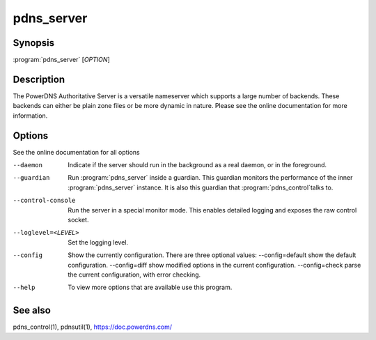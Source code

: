 pdns_server
===========

Synopsis
--------

:program:`pdns_server` [*OPTION*]

Description
-----------

The PowerDNS Authoritative Server is a versatile nameserver which
supports a large number of backends. These backends can either be plain
zone files or be more dynamic in nature. Please see the online
documentation for more information.

Options
-------

See the online documentation for all options

--daemon                Indicate if the server should run in the background as a real
                        daemon, or in the foreground.
--guardian              Run :program:`pdns_server` inside a guardian. This guardian monitors the
                        performance of the inner :program:`pdns_server` instance. It is also this
                        guardian that :program:`pdns_control`\ talks to.
--control-console       Run the server in a special monitor mode. This enables detailed
                        logging and exposes the raw control socket.
--loglevel=<LEVEL>      Set the logging level.
--config                Show the currently configuration. There are three optional values:
                        --config=default show the default configuration.
                        --config=diff    show modified options in the current configuration.
                        --config=check   parse the current configuration, with error checking.
--help                  To view more options that are available use this program.

See also
--------

pdns_control(1), pdnsutil(1), `<https://doc.powerdns.com/>`__
